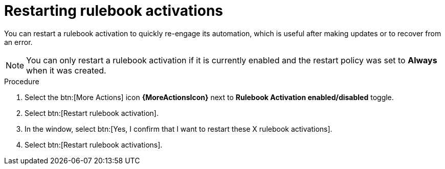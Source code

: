 :_mod-docs-content-type: PROCEDURE
[id="eda-restart-rulebook-activations"]

= Restarting rulebook activations

[role="_abstract"]
You can restart a rulebook activation to quickly re-engage its automation, which is useful after making updates or to recover from an error.

[NOTE]
====
You can only restart a rulebook activation if it is currently enabled and the restart policy was set to *Always* when it was created.
====

.Procedure

. Select the btn:[More Actions] icon *{MoreActionsIcon}* next to *Rulebook Activation enabled/disabled* toggle.
. Select btn:[Restart rulebook activation].
. In the window, select btn:[Yes, I confirm that I want to restart these X rulebook activations].
. Select btn:[Restart rulebook activations].

